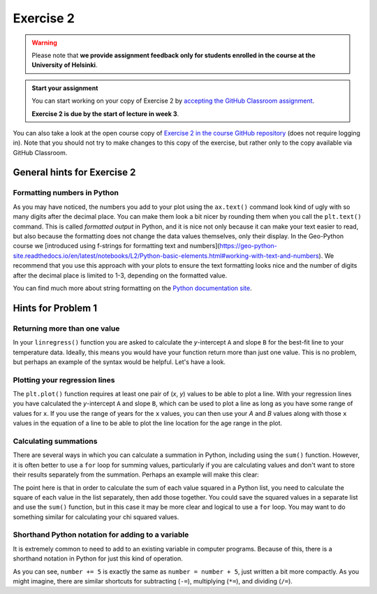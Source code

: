 Exercise 2
==========

.. warning::

    Please note that **we provide assignment feedback only for students enrolled in the course at the University of Helsinki**.

.. admonition:: Start your assignment

    You can start working on your copy of Exercise 2 by `accepting the GitHub Classroom assignment <https://classroom.github.com/a/MKm8b9eZ>`__.

    **Exercise 2 is due by the start of lecture in week 3**.

You can also take a look at the open course copy of `Exercise 2 in the course GitHub repository <https://github.com/IntroQG-2021/Exercise-2>`__ (does not require logging in).
Note that you should not try to make changes to this copy of the exercise, but rather only to the copy available via GitHub Classroom.

General hints for Exercise 2
----------------------------

Formatting numbers in Python
~~~~~~~~~~~~~~~~~~~~~~~~~~~~

As you may have noticed, the numbers you add to your plot using the ``ax.text()`` command look kind of ugly with so many digits after the decimal place.
You can make them look a bit nicer by rounding them when you call the ``plt.text()`` command.
This is called *formatted output* in Python, and it is nice not only because it can make your text easier to read, but also because the formatting does not change the data values themselves, only their display.
In the Geo-Python course we [introduced using f-strings for formatting text and numbers](https://geo-python-site.readthedocs.io/en/latest/notebooks/L2/Python-basic-elements.html#working-with-text-and-numbers).
We recommend that you use this approach with your plots to ensure the text formatting looks nice and the number of digits after the decimal place is limited to 1-3, depending on the formatted value.

You can find much more about string formatting on the `Python documentation site <https://docs.python.org/3.6/library/string.html#formatstrings>`__.

Hints for Problem 1
-------------------

Returning more than one value
~~~~~~~~~~~~~~~~~~~~~~~~~~~~~

In your ``linregress()`` function you are asked to calculate the *y*-intercept ``A`` and slope ``B`` for the best-fit line to your temperature data.
Ideally, this means you would have your function return more than just one value.
This is no problem, but perhaps an example of the syntax would be helpful.
Let's have a look.

.. ipython:: python

    def name_split(name):
        """Splits a full name into first and last names."""
        first = name.split()[0]
        last = name.split()[1]
        return first,last

    boatname = "Boaty McBoatface"
    firstname, lastname = name_split(boatname)
    print(f"The first name is {firstname} and the last name is {lastname}.")

Plotting your regression lines
~~~~~~~~~~~~~~~~~~~~~~~~~~~~~~

The ``plt.plot()`` function requires at least one pair of (*x*, *y*) values to be able to plot a line.
With your regression lines you have calculated the *y*-intercept ``A`` and slope ``B``, which can be used to plot a line as long as you have some range of values for ``x``.
If you use the range of years for the ``x`` values, you can then use your `A` and `B` values along with those ``x`` values in the equation of a line to be able to plot the line location for the age range in the plot.

Calculating summations
~~~~~~~~~~~~~~~~~~~~~~
There are several ways in which you can calculate a summation in Python, including using the ``sum()`` function.
However, it is often better to use a ``for`` loop for summing values, particularly if you are calculating values and don't want to store their results separately from the summation.
Perhaps an example will make this clear:

.. ipython:: python

    numbers = [1,2,3,4,5,6,7,8,9]
    squaredSum = 0       # Set sum equal to zero before starting for loop
    for i in range(len(numbers)):
        squaredSum = squaredSum + numbers[i]**2.0
    squaredSum
    sum(numbers)         # Sum of the list values
    sum(numbers)**2.0    # Square of the sum of the list values, not equal to squaredSum

The point here is that in order to calculate the sum of each value squared in a Python list, you need to calculate the square of each value in the list separately, then add those together.
You could save the squared values in a separate list and use the ``sum()`` function, but in this case it may be more clear and logical to use a ``for`` loop.
You may want to do something similar for calculating your chi squared values.

Shorthand Python notation for adding to a variable
~~~~~~~~~~~~~~~~~~~~~~~~~~~~~~~~~~~~~~~~~~~~~~~~~~
It is extremely common to need to add to an existing variable in computer programs.
Because of this, there is a shorthand notation in Python for just this kind of operation.

.. ipython:: python

    number = 34
    number = number + 5
    print(number)
    number += 5
    print(number)

As you can see, ``number += 5`` is exactly the same as ``number = number + 5``, just written a bit more compactly.
As you might imagine, there are similar shortcuts for subtracting (``-=``), multiplying (``*=``), and dividing (``/=``).